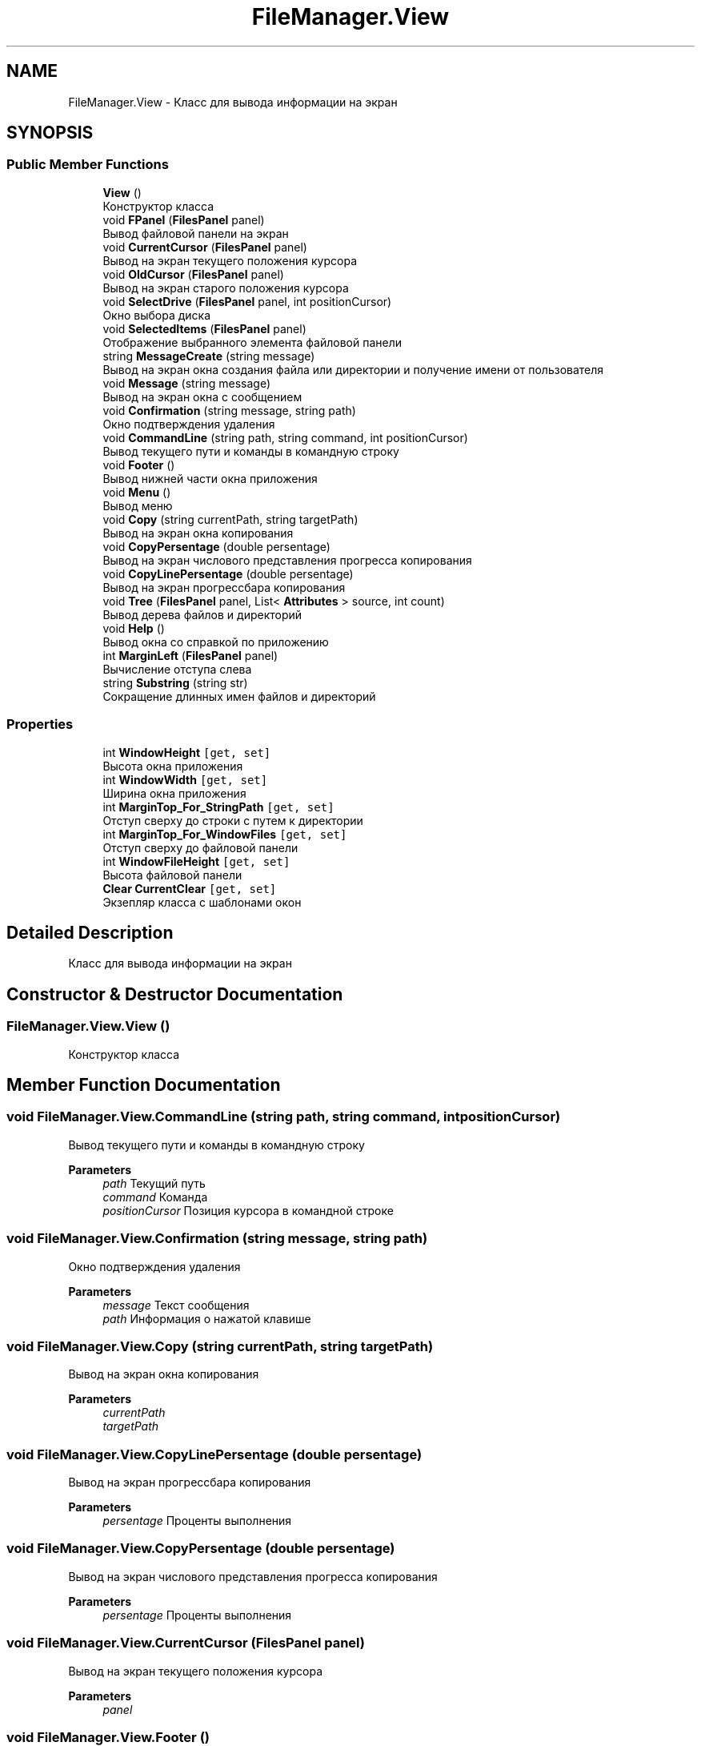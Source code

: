 .TH "FileManager.View" 3 "Mon Mar 1 2021" "Console File Manager" \" -*- nroff -*-
.ad l
.nh
.SH NAME
FileManager.View \- Класс для вывода информации на экран  

.SH SYNOPSIS
.br
.PP
.SS "Public Member Functions"

.in +1c
.ti -1c
.RI "\fBView\fP ()"
.br
.RI "Конструктор класса "
.ti -1c
.RI "void \fBFPanel\fP (\fBFilesPanel\fP panel)"
.br
.RI "Вывод файловой панели на экран "
.ti -1c
.RI "void \fBCurrentCursor\fP (\fBFilesPanel\fP panel)"
.br
.RI "Вывод на экран текущего положения курсора "
.ti -1c
.RI "void \fBOldCursor\fP (\fBFilesPanel\fP panel)"
.br
.RI "Вывод на экран старого положения курсора "
.ti -1c
.RI "void \fBSelectDrive\fP (\fBFilesPanel\fP panel, int positionCursor)"
.br
.RI "Окно выбора диска "
.ti -1c
.RI "void \fBSelectedItems\fP (\fBFilesPanel\fP panel)"
.br
.RI "Отображение выбранного элемента файловой панели "
.ti -1c
.RI "string \fBMessageCreate\fP (string message)"
.br
.RI "Вывод на экран окна создания файла или директории и получение имени от пользователя "
.ti -1c
.RI "void \fBMessage\fP (string message)"
.br
.RI "Вывод на экран окна с сообщением "
.ti -1c
.RI "void \fBConfirmation\fP (string message, string path)"
.br
.RI "Окно подтверждения удаления "
.ti -1c
.RI "void \fBCommandLine\fP (string path, string command, int positionCursor)"
.br
.RI "Вывод текущего пути и команды в командную строку "
.ti -1c
.RI "void \fBFooter\fP ()"
.br
.RI "Вывод нижней части окна приложения "
.ti -1c
.RI "void \fBMenu\fP ()"
.br
.RI "Вывод меню "
.ti -1c
.RI "void \fBCopy\fP (string currentPath, string targetPath)"
.br
.RI "Вывод на экран окна копирования "
.ti -1c
.RI "void \fBCopyPersentage\fP (double persentage)"
.br
.RI "Вывод на экран числового представления прогресса копирования "
.ti -1c
.RI "void \fBCopyLinePersentage\fP (double persentage)"
.br
.RI "Вывод на экран прогрессбара копирования "
.ti -1c
.RI "void \fBTree\fP (\fBFilesPanel\fP panel, List< \fBAttributes\fP > source, int count)"
.br
.RI "Вывод дерева файлов и директорий "
.ti -1c
.RI "void \fBHelp\fP ()"
.br
.RI "Вывод окна со справкой по приложению "
.ti -1c
.RI "int \fBMarginLeft\fP (\fBFilesPanel\fP panel)"
.br
.RI "Вычисление отступа слева "
.ti -1c
.RI "string \fBSubstring\fP (string str)"
.br
.RI "Сокращение длинных имен файлов и директорий "
.in -1c
.SS "Properties"

.in +1c
.ti -1c
.RI "int \fBWindowHeight\fP\fC [get, set]\fP"
.br
.RI "Высота окна приложения "
.ti -1c
.RI "int \fBWindowWidth\fP\fC [get, set]\fP"
.br
.RI "Ширина окна приложения "
.ti -1c
.RI "int \fBMarginTop_For_StringPath\fP\fC [get, set]\fP"
.br
.RI "Отступ сверху до строки с путем к директории "
.ti -1c
.RI "int \fBMarginTop_For_WindowFiles\fP\fC [get, set]\fP"
.br
.RI "Отступ сверху до файловой панели "
.ti -1c
.RI "int \fBWindowFileHeight\fP\fC [get, set]\fP"
.br
.RI "Высота файловой панели "
.ti -1c
.RI "\fBClear\fP \fBCurrentClear\fP\fC [get, set]\fP"
.br
.RI "Экзепляр класса с шаблонами окон "
.in -1c
.SH "Detailed Description"
.PP 
Класс для вывода информации на экран 


.SH "Constructor & Destructor Documentation"
.PP 
.SS "FileManager\&.View\&.View ()"

.PP
Конструктор класса 
.SH "Member Function Documentation"
.PP 
.SS "void FileManager\&.View\&.CommandLine (string path, string command, int positionCursor)"

.PP
Вывод текущего пути и команды в командную строку 
.PP
\fBParameters\fP
.RS 4
\fIpath\fP Текущий путь
.br
\fIcommand\fP Команда
.br
\fIpositionCursor\fP Позиция курсора в командной строке
.RE
.PP

.SS "void FileManager\&.View\&.Confirmation (string message, string path)"

.PP
Окно подтверждения удаления 
.PP
\fBParameters\fP
.RS 4
\fImessage\fP Текст сообщения
.br
\fIpath\fP Информация о нажатой клавише
.RE
.PP

.SS "void FileManager\&.View\&.Copy (string currentPath, string targetPath)"

.PP
Вывод на экран окна копирования 
.PP
\fBParameters\fP
.RS 4
\fIcurrentPath\fP 
.br
\fItargetPath\fP 
.RE
.PP

.SS "void FileManager\&.View\&.CopyLinePersentage (double persentage)"

.PP
Вывод на экран прогрессбара копирования 
.PP
\fBParameters\fP
.RS 4
\fIpersentage\fP Проценты выполнения
.RE
.PP

.SS "void FileManager\&.View\&.CopyPersentage (double persentage)"

.PP
Вывод на экран числового представления прогресса копирования 
.PP
\fBParameters\fP
.RS 4
\fIpersentage\fP Проценты выполнения
.RE
.PP

.SS "void FileManager\&.View\&.CurrentCursor (\fBFilesPanel\fP panel)"

.PP
Вывод на экран текущего положения курсора 
.PP
\fBParameters\fP
.RS 4
\fIpanel\fP 
.RE
.PP

.SS "void FileManager\&.View\&.Footer ()"

.PP
Вывод нижней части окна приложения 
.SS "void FileManager\&.View\&.FPanel (\fBFilesPanel\fP panel)"

.PP
Вывод файловой панели на экран 
.PP
\fBParameters\fP
.RS 4
\fIpanel\fP 
.RE
.PP

.SS "void FileManager\&.View\&.Help ()"

.PP
Вывод окна со справкой по приложению 
.SS "int FileManager\&.View\&.MarginLeft (\fBFilesPanel\fP panel)"

.PP
Вычисление отступа слева 
.PP
\fBParameters\fP
.RS 4
\fIpanel\fP Файловая панель
.RE
.PP
\fBReturns\fP
.RS 4
.RE
.PP

.SS "void FileManager\&.View\&.Menu ()"

.PP
Вывод меню 
.SS "void FileManager\&.View\&.Message (string message)"

.PP
Вывод на экран окна с сообщением 
.PP
\fBParameters\fP
.RS 4
\fImessage\fP 
.RE
.PP

.SS "string FileManager\&.View\&.MessageCreate (string message)"

.PP
Вывод на экран окна создания файла или директории и получение имени от пользователя 
.PP
\fBParameters\fP
.RS 4
\fImessage\fP 
.RE
.PP
\fBReturns\fP
.RS 4
Имя файла или директории
.RE
.PP

.SS "void FileManager\&.View\&.OldCursor (\fBFilesPanel\fP panel)"

.PP
Вывод на экран старого положения курсора 
.PP
\fBParameters\fP
.RS 4
\fIpanel\fP 
.RE
.PP

.SS "void FileManager\&.View\&.SelectDrive (\fBFilesPanel\fP panel, int positionCursor)"

.PP
Окно выбора диска 
.PP
\fBParameters\fP
.RS 4
\fIpanel\fP 
.br
\fIpositionCursor\fP 
.RE
.PP

.SS "void FileManager\&.View\&.SelectedItems (\fBFilesPanel\fP panel)"

.PP
Отображение выбранного элемента файловой панели 
.PP
\fBParameters\fP
.RS 4
\fIpanel\fP 
.RE
.PP

.SS "string FileManager\&.View\&.Substring (string str)"

.PP
Сокращение длинных имен файлов и директорий 
.PP
\fBParameters\fP
.RS 4
\fIstr\fP Текущее имя
.RE
.PP
\fBReturns\fP
.RS 4
Сокращенное имя
.RE
.PP

.SS "void FileManager\&.View\&.Tree (\fBFilesPanel\fP panel, List< \fBAttributes\fP > source, int count)"

.PP
Вывод дерева файлов и директорий 
.PP
\fBParameters\fP
.RS 4
\fIpanel\fP Панель для отрисовки дерева
.br
\fIsource\fP Список файлов и директорий
.br
\fIcount\fP Количество элементов для отображения
.RE
.PP

.SH "Property Documentation"
.PP 
.SS "\fBClear\fP FileManager\&.View\&.CurrentClear\fC [get]\fP, \fC [set]\fP"

.PP
Экзепляр класса с шаблонами окон 
.SS "int FileManager\&.View\&.MarginTop_For_StringPath\fC [get]\fP, \fC [set]\fP"

.PP
Отступ сверху до строки с путем к директории 
.SS "int FileManager\&.View\&.MarginTop_For_WindowFiles\fC [get]\fP, \fC [set]\fP"

.PP
Отступ сверху до файловой панели 
.SS "int FileManager\&.View\&.WindowFileHeight\fC [get]\fP, \fC [set]\fP"

.PP
Высота файловой панели 
.SS "int FileManager\&.View\&.WindowHeight\fC [get]\fP, \fC [set]\fP"

.PP
Высота окна приложения 
.SS "int FileManager\&.View\&.WindowWidth\fC [get]\fP, \fC [set]\fP"

.PP
Ширина окна приложения 

.SH "Author"
.PP 
Generated automatically by Doxygen for Console File Manager from the source code\&.
